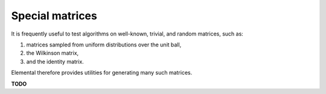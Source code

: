 Special matrices
****************

It is frequently useful to test algorithms on well-known, trivial, and random 
matrices, such as::

1. matrices sampled from uniform distributions over the unit ball,
2. the Wilkinson matrix,
3. and the identity matrix.

Elemental therefore provides utilities for generating many such matrices.

**TODO**
